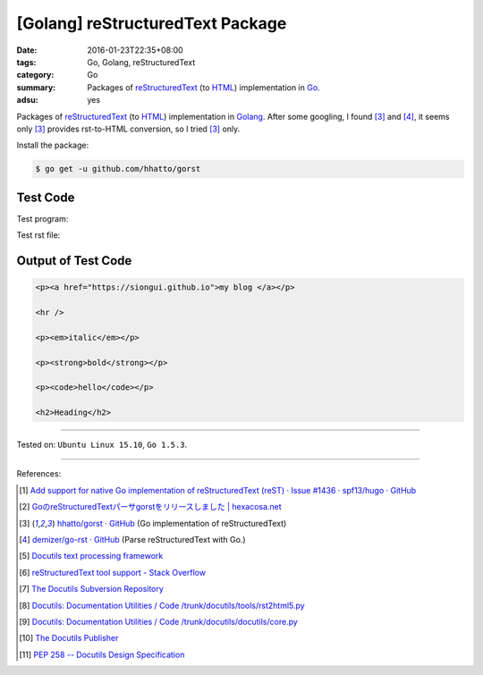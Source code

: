 [Golang] reStructuredText Package
#################################

:date: 2016-01-23T22:35+08:00
:tags: Go, Golang, reStructuredText
:category: Go
:summary: Packages of reStructuredText_ (to HTML_) implementation in Go_.
:adsu: yes


Packages of reStructuredText_ (to HTML_) implementation in Golang_. After some
googling, I found [3]_ and [4]_, it seems only [3]_ provides rst-to-HTML
conversion, so I tried [3]_ only.

Install the package:

.. code-block:: bash

  $ go get -u github.com/hhatto/gorst

Test Code
+++++++++

Test program:

.. show_github_file:: siongui userpages content/code/go-reStructuredText/hhatto.go

Test rst file:

.. show_github_file:: siongui userpages content/code/go-reStructuredText/test.rst

Output of Test Code
+++++++++++++++++++

.. code-block:: txt

  <p><a href="https://siongui.github.io">my blog </a></p>

  <hr />

  <p><em>italic</em></p>

  <p><strong>bold</strong></p>

  <p><code>hello</code></p>

  <h2>Heading</h2>


----

Tested on: ``Ubuntu Linux 15.10``, ``Go 1.5.3``.

----

References:

.. [1] `Add support for native Go implementation of reStructuredText (reST) · Issue #1436 · spf13/hugo · GitHub <https://github.com/spf13/hugo/issues/1436>`_

.. [2] `GoのreStructuredTextパーサgorstをリリースしました | hexacosa.net <http://www.hexacosa.net/blog/detail/172/>`_

.. [3] `hhatto/gorst · GitHub <https://github.com/hhatto/gorst>`_ (Go implementation of reStructuredText)

.. [4] `demizer/go-rst · GitHub <https://github.com/demizer/go-rst>`_ (Parse reStructuredText with Go.)

.. [5] `Docutils text processing framework <https://www.google.com/search?q=Docutils+text+processing+framework>`_

.. [6] `reStructuredText tool support - Stack Overflow <http://stackoverflow.com/questions/2746692/restructuredtext-tool-support>`_

.. [7] `The Docutils Subversion Repository <http://docutils.sourceforge.net/docs/dev/repository.html>`_

.. [8] `Docutils: Documentation Utilities / Code /trunk/docutils/tools/rst2html5.py <http://sourceforge.net/p/docutils/code/HEAD/tree/trunk/docutils/tools/rst2html5.py>`_

.. [9] `Docutils: Documentation Utilities / Code /trunk/docutils/docutils/core.py <http://sourceforge.net/p/docutils/code/HEAD/tree/trunk/docutils/docutils/core.py#l328>`_

.. [10] `The Docutils Publisher <http://docutils.sourceforge.net/docs/api/publisher.html>`_

.. [11] `PEP 258 -- Docutils Design Specification <http://docutils.sourceforge.net/docs/peps/pep-0258.html>`_


.. _Go: https://golang.org/
.. _Golang: https://golang.org/
.. _reStructuredText: https://www.google.com/search?q=reStructuredText
.. _HTML: https://www.google.com/search?q=HTML
